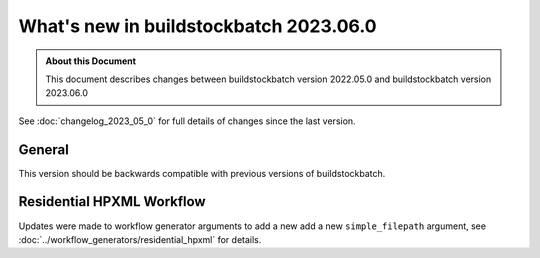=======================================
What's new in buildstockbatch 2023.06.0
=======================================

.. admonition:: About this Document

    This document describes changes between buildstockbatch version 2022.05.0 and
    buildstockbatch version 2023.06.0

See :doc:`changelog_2023_05_0` for full details of changes since the last version.

General
=======

This version should be backwards compatible with previous versions of
buildstockbatch.

Residential HPXML Workflow
==========================

Updates were made to workflow generator arguments to add a new add a new
``simple_filepath`` argument, see
:doc:`../workflow_generators/residential_hpxml` for details.

